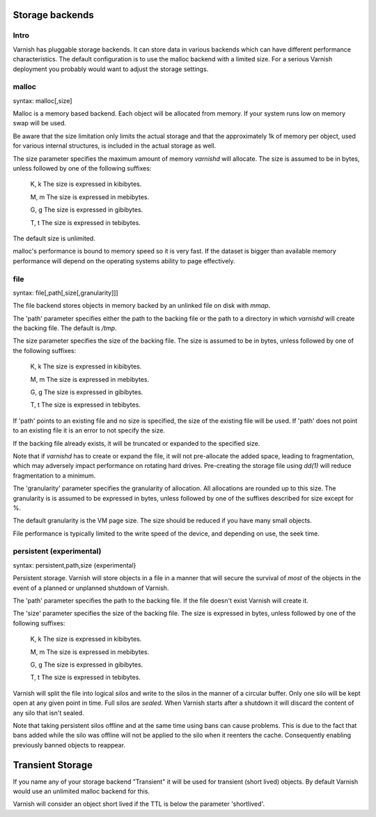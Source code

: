 .. _guide-storage:

Storage backends
----------------


Intro
~~~~~

Varnish has pluggable storage backends. It can store data in various
backends which can have different performance characteristics. The default
configuration is to use the malloc backend with a limited size. For a
serious Varnish deployment you probably would want to adjust the storage
settings.

malloc
~~~~~~

syntax: malloc[,size]

Malloc is a memory based backend. Each object will be allocated from
memory. If your system runs low on memory swap will be used.

Be aware that the size limitation only limits the actual storage and that the
approximately 1k of memory per object, used for various internal
structures, is included in the actual storage as well.

.. XXX:This seems to contradict the last paragraph in "sizing-your-cache". benc

The size parameter specifies the maximum amount of memory `varnishd`
will allocate.  The size is assumed to be in bytes, unless followed by
one of the following suffixes:

      K, k    The size is expressed in kibibytes.

      M, m    The size is expressed in mebibytes.

      G, g    The size is expressed in gibibytes.

      T, t    The size is expressed in tebibytes.

The default size is unlimited.

malloc's performance is bound to memory speed so it is very fast. If
the dataset is bigger than available memory performance will
depend on the operating systems ability to page effectively.

file
~~~~

syntax: file[,path[,size[,granularity]]]

The file backend stores objects in memory backed by an unlinked file on disk
with `mmap`.

The 'path' parameter specifies either the path to the backing file or
the path to a directory in which `varnishd` will create the backing
file. The default is `/tmp`.

The size parameter specifies the size of the backing file. The size
is assumed to be in bytes, unless followed by one of the following
suffixes:

      K, k    The size is expressed in kibibytes.

      M, m    The size is expressed in mebibytes.

      G, g    The size is expressed in gibibytes.

      T, t    The size is expressed in tebibytes.

If 'path' points to an existing file and no size is specified, the
size of the existing file will be used. If 'path' does not point to an
existing file it is an error to not specify the size.

If the backing file already exists, it will be truncated or expanded
to the specified size.

Note that if `varnishd` has to create or expand the file, it will not
pre-allocate the added space, leading to fragmentation, which may
adversely impact performance on rotating hard drives.  Pre-creating
the storage file using `dd(1)` will reduce fragmentation to a minimum.

.. XXX:1? benc

The 'granularity' parameter specifies the granularity of
allocation. All allocations are rounded up to this size. The granularity is
is assumed to be expressed in bytes, unless followed by one of the
suffixes described for size except for %.

The default granularity is the VM page size. The size should be reduced if you
have many small objects.

File performance is typically limited to the write speed of the
device, and depending on use, the seek time.

persistent (experimental)
~~~~~~~~~~~~~~~~~~~~~~~~~

syntax: persistent,path,size {experimental}

Persistent storage. Varnish will store objects in a file in a manner
that will secure the survival of *most* of the objects in the event of
a planned or unplanned shutdown of Varnish.

The 'path' parameter specifies the path to the backing file. If
the file doesn't exist Varnish will create it.

The 'size' parameter specifies the size of the backing file. The
size is expressed in bytes, unless followed by one of the
following suffixes:

      K, k    The size is expressed in kibibytes.

      M, m    The size is expressed in mebibytes.

      G, g    The size is expressed in gibibytes.

      T, t    The size is expressed in tebibytes.

Varnish will split the file into logical *silos* and write to the
silos in the manner of a circular buffer. Only one silo will be kept
open at any given point in time. Full silos are *sealed*. When Varnish
starts after a shutdown it will discard the content of any silo that
isn't sealed.

Note that taking persistent silos offline and at the same time using
bans can cause problems. This is due to the fact that bans added while the silo was
offline will not be applied to the silo when it reenters the cache. Consequently enabling
previously banned objects to reappear.

Transient Storage
-----------------

If you name any of your storage backend "Transient" it will be
used for transient (short lived) objects. By default Varnish
would use an unlimited malloc backend for this.

.. XXX: Is this another paramater? In that case handled in the same manner as above? benc

Varnish will consider an object short lived if the TTL is below the
parameter 'shortlived'.


.. XXX: I am generally missing samples of setting all of these parameters, maybe one sample per section or a couple of examples here with a brief explanation to also work as a summary? benc
